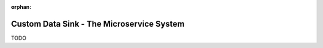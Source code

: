 :orphan:

.. _tutorial_custom_data_sink_microservice_system:

==========================================
Custom Data Sink - The Microservice System
==========================================

TODO